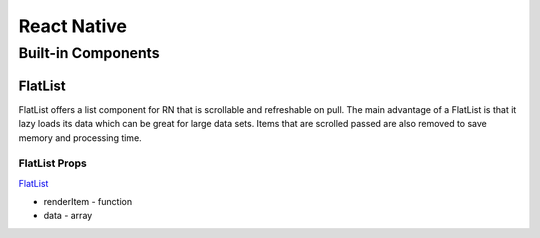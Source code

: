********************************
React Native
********************************
Built-in Components
====================
FlatList
---------
FlatList offers a list component for RN that is scrollable and refreshable on pull.
The main advantage of a FlatList is that it lazy loads its data which can be great for large data sets.
Items that are scrolled passed are also removed to save memory and processing time.

FlatList Props
^^^^^^^^^^^^^^^^
`FlatList <https://reactnative.dev/docs/flatlist>`_

+ renderItem - function
+ data - array
